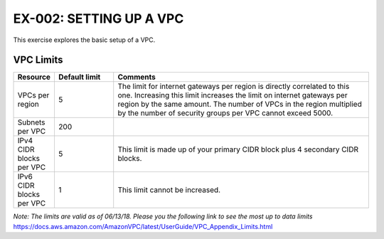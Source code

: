 EX-002: SETTING UP A VPC
===============================
This exercise explores the basic setup of a VPC.


VPC Limits
----------
.. list-table::
   :widths: 10, 15, 65
   :header-rows: 1

   * - Resource
     - Default limit
     - Comments
   * - VPCs per region
     - 5
     - The limit for internet gateways per region is directly correlated to this one. Increasing this limit increases the limit on internet gateways per region by the same amount. The number of VPCs in the region multiplied by the number of security groups per VPC cannot exceed 5000.
   * - Subnets per VPC
     - 200
     - 
   * - IPv4 CIDR blocks per VPC
     - 5
     - This limit is made up of your primary CIDR block plus 4 secondary CIDR blocks.
   * - IPv6 CIDR blocks per VPC
     - 1
     - This limit cannot be increased.

*Note: The limits are valid as of 06/13/18. Please you the following link to see the most up to data limits*
https://docs.aws.amazon.com/AmazonVPC/latest/UserGuide/VPC_Appendix_Limits.html

